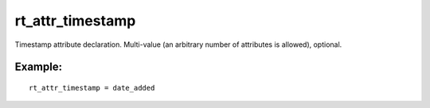 rt\_attr\_timestamp
~~~~~~~~~~~~~~~~~~~

Timestamp attribute declaration. Multi-value (an arbitrary number of
attributes is allowed), optional.

Example:
^^^^^^^^

::


    rt_attr_timestamp = date_added

